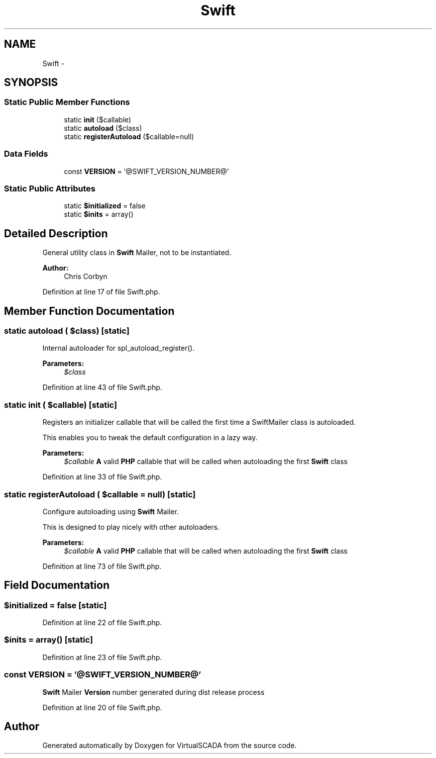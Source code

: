 .TH "Swift" 3 "Tue Apr 14 2015" "Version 1.0" "VirtualSCADA" \" -*- nroff -*-
.ad l
.nh
.SH NAME
Swift \- 
.SH SYNOPSIS
.br
.PP
.SS "Static Public Member Functions"

.in +1c
.ti -1c
.RI "static \fBinit\fP ($callable)"
.br
.ti -1c
.RI "static \fBautoload\fP ($class)"
.br
.ti -1c
.RI "static \fBregisterAutoload\fP ($callable=null)"
.br
.in -1c
.SS "Data Fields"

.in +1c
.ti -1c
.RI "const \fBVERSION\fP = '@SWIFT_VERSION_NUMBER@'"
.br
.in -1c
.SS "Static Public Attributes"

.in +1c
.ti -1c
.RI "static \fB$initialized\fP = false"
.br
.ti -1c
.RI "static \fB$inits\fP = array()"
.br
.in -1c
.SH "Detailed Description"
.PP 
General utility class in \fBSwift\fP Mailer, not to be instantiated\&.
.PP
\fBAuthor:\fP
.RS 4
Chris Corbyn 
.RE
.PP

.PP
Definition at line 17 of file Swift\&.php\&.
.SH "Member Function Documentation"
.PP 
.SS "static autoload ( $class)\fC [static]\fP"
Internal autoloader for spl_autoload_register()\&.
.PP
\fBParameters:\fP
.RS 4
\fI$class\fP 
.RE
.PP

.PP
Definition at line 43 of file Swift\&.php\&.
.SS "static init ( $callable)\fC [static]\fP"
Registers an initializer callable that will be called the first time a SwiftMailer class is autoloaded\&.
.PP
This enables you to tweak the default configuration in a lazy way\&.
.PP
\fBParameters:\fP
.RS 4
\fI$callable\fP \fBA\fP valid \fBPHP\fP callable that will be called when autoloading the first \fBSwift\fP class 
.RE
.PP

.PP
Definition at line 33 of file Swift\&.php\&.
.SS "static registerAutoload ( $callable = \fCnull\fP)\fC [static]\fP"
Configure autoloading using \fBSwift\fP Mailer\&.
.PP
This is designed to play nicely with other autoloaders\&.
.PP
\fBParameters:\fP
.RS 4
\fI$callable\fP \fBA\fP valid \fBPHP\fP callable that will be called when autoloading the first \fBSwift\fP class 
.RE
.PP

.PP
Definition at line 73 of file Swift\&.php\&.
.SH "Field Documentation"
.PP 
.SS "$initialized = false\fC [static]\fP"

.PP
Definition at line 22 of file Swift\&.php\&.
.SS "$inits = array()\fC [static]\fP"

.PP
Definition at line 23 of file Swift\&.php\&.
.SS "const VERSION = '@SWIFT_VERSION_NUMBER@'"
\fBSwift\fP Mailer \fBVersion\fP number generated during dist release process 
.PP
Definition at line 20 of file Swift\&.php\&.

.SH "Author"
.PP 
Generated automatically by Doxygen for VirtualSCADA from the source code\&.
